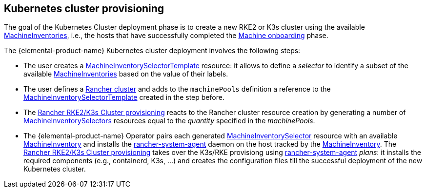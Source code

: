 == Kubernetes cluster provisioning
:revdate: 2025-07-03
:page-revdate: {revdate}

The goal of the Kubernetes Cluster deployment phase is to create a new RKE2 or K3s cluster using the available xref:machineinventory-reference.adoc[MachineInventories], i.e., the hosts that have successfully completed the xref:architecture-machineonboarding.adoc[Machine onboarding] phase.

The {elemental-product-name} Kubernetes cluster deployment involves the following steps:

* The user creates a xref:machineinventoryselectortemplate-reference.adoc[MachineInventorySelectorTemplate] resource: it allows to define a _selector_ to identify a subset of the available xref:machineinventory-reference.adoc[MachineInventories] based on the value of their labels.
* The user defines a xref:cluster-reference.adoc[Rancher cluster] and adds to the `machinePools` definition a reference to the xref:machineinventoryselectortemplate-reference.adoc[MachineInventorySelectorTemplate] created in the step before.
* The https://ranchermanager.docs.rancher.com/how-to-guides/new-user-uuides/launch-kubernetes-with-rancher#rke2[Rancher RKE2/K3s Cluster provisioning] reacts to the Rancher cluster resource creation by generating a number of xref:machineinventoryselector-reference.adoc[MachineInventorySelectors] resources equal to the _quantity_ specified in the _machinePools_.
* The {elemental-product-name} Operator pairs each generated xref:machineinventoryselector-reference.adoc[MachineInventorySelector] resource with an available xref:machineinventory-reference.adoc[MachineInventory] and installs the https://github.com/rancher/system-agent[rancher-system-agent] daemon on the host tracked by the xref:machineinventory-reference.adoc[MachineInventory].
The https://ranchermanager.docs.rancher.com/how-to-guides/new-user-uuides/launch-kubernetes-with-rancher#rke2[Rancher RKE2/K3s Cluster provisioning] takes over the K3s/RKE provisiong using https://github.com/rancher/system-agent[rancher-system-agent] _plans_: it installs the required components (e.g., containerd, K3s, ...) and creates the configuration files till the successful deployment of the new Kubernetes cluster.
